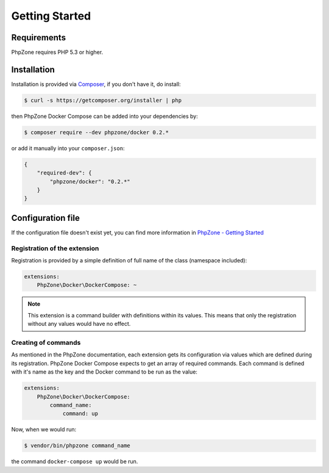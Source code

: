 Getting Started
===============

Requirements
------------

PhpZone requires PHP 5.3 or higher.

Installation
------------

Installation is provided via `Composer`_, if you don't have it, do install:

.. code-block:: bash

    $ curl -s https://getcomposer.org/installer | php

then PhpZone Docker Compose can be added into your dependencies by:

.. code-block:: bash

    $ composer require --dev phpzone/docker 0.2.*

or add it manually into your ``composer.json``:

.. code-block:: json

    {
        "required-dev": {
            "phpzone/docker": "0.2.*"
        }
    }

Configuration file
------------------

If the configuration file doesn't exist yet, you can find more information in `PhpZone - Getting Started`_

Registration of the extension
^^^^^^^^^^^^^^^^^^^^^^^^^^^^^

Registration is provided by a simple definition of full name of the class (namespace included):

.. code-block:: yaml

    extensions:
        PhpZone\Docker\DockerCompose: ~

.. note::
    This extension is a command builder with definitions within its values. This means that only the registration
    without any values would have no effect.

Creating of commands
^^^^^^^^^^^^^^^^^^^^

As mentioned in the PhpZone documentation, each extension gets its configuration via values which are defined during
its registration. PhpZone Docker Compose expects to get an array of required commands. Each command is defined with
it's name as the key and the Docker command to be run as the value:

.. code-block:: yaml

    extensions:
        PhpZone\Docker\DockerCompose:
            command_name:
                command: up

Now, when we would run:

.. code-block:: bash

    $ vendor/bin/phpzone command_name

the command ``docker-compose up`` would be run.

.. _Composer: https://getcomposer.org
.. _PhpZone - Getting Started: http://docs.phpzone.org/en/latest/getting-started.html#configuration-file
